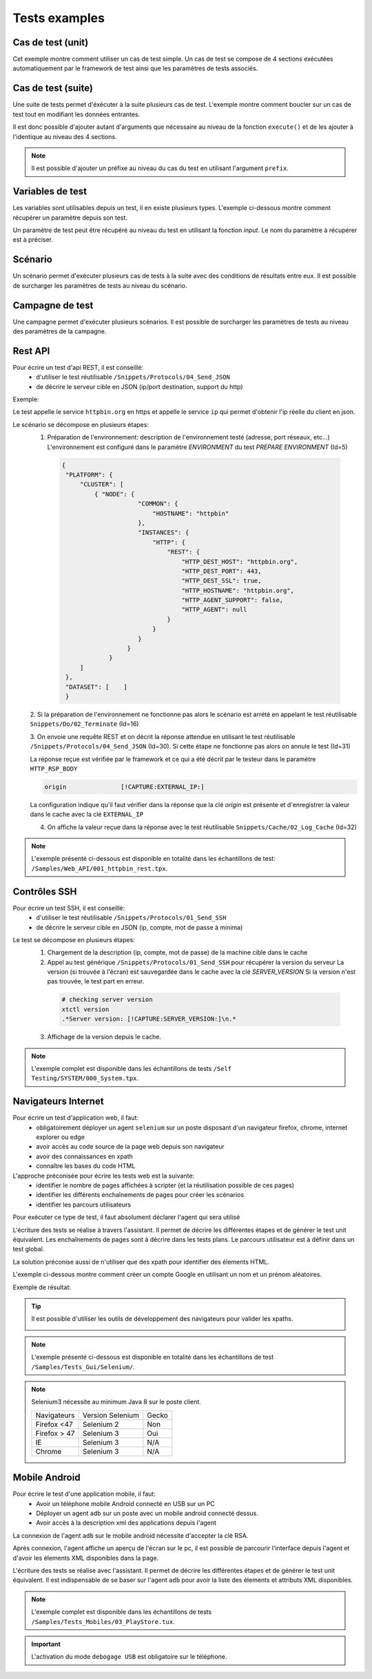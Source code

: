 Tests examples
=================

Cas de test (unit)
-----------

Cet exemple montre comment utiliser un cas de test simple.
Un cas de test se compose de 4 sections exécutées automatiquement par le framework de test ainsi que les paramètres de tests associés.

.. image:: /_static/images/client/exemple_testunit.png

Cas de test (suite)
-----------

Une suite de tests permet d'éxécuter à la suite plusieurs cas de test.
L'exemple montre comment boucler sur un cas de test tout en modifiant les données entrantes.

.. image:: /_static/images/client/exemple_testsuite.png

Il est donc possible d'ajouter autant d'arguments que nécessaire au niveau de la fonction ``execute()``
et de les ajouter à l'identique au niveau des 4 sections.

.. note:: Il est possible d'ajouter un préfixe au niveau du cas du test en utilisant l'argument ``prefix``.

Variables de test
----------------

Les variables sont utilisables depuis un test, il en existe plusieurs types.
L'exemple ci-dessous montre comment récupérer un paramètre depuis son test.

Un paramètre de test peut être récupéré au niveau du test en utilisant la fonction `input`.
Le nom du paramètre à récupérer est à préciser.

.. image:: /_static/images/client/exemple_variables.png

.. tip: Essayez de prendre l'habitude de mettre systématiquement en variable l'ensemble des valeurs présentes dans le test pour faciliter la maintenance.

Scénario
--------

Un scénario permet d'exécuter plusieurs cas de tests à la suite avec des conditions de résultats entre eux.
Il est possible de surcharger les paramètres de tests au niveau du scénario.

.. image:: /_static/images/client/exemple_testplan.png

Campagne de test
----------------

Une campagne permet d'exécuter plusieurs scénarios. Il est possible de surcharger les paramètres de tests
au niveau des paramètres de la campagne.

.. image:: /_static/images/client/exemple_testglobal.png

Rest API
--------

Pour écrire un test d'api REST, il est conseillé:
 - d'utiliser le test réutilisable ``/Snippets/Protocols/04_Send_JSON``
 - de décrire le serveur cible en JSON (ip/port destination, support du http)


Exemple:
 
Le test appelle le service ``httpbin.org`` en https et appelle le service ``ip`` qui permet d'obtenir l'ip réelle du client en json.

.. image:: /_static/images/examples/rest_api.png

Le scénario se décompose en plusieurs étapes:
 1. Préparation de l'environnement: description de l'environnement testé (adresse, port réseaux, etc...)
    L'environnement est configuré dans le paramètre `ENVIRONMENT` du test `PREPARE ENVIRONMENT` (Id=5)
   .. code-block:: json
   
       {
        "PLATFORM": {
            "CLUSTER": [
                { "NODE": {
                            "COMMON": {
                                "HOSTNAME": "httpbin"
                            },
                            "INSTANCES": {
                                "HTTP": {
                                    "REST": {
                                        "HTTP_DEST_HOST": "httpbin.org",
                                        "HTTP_DEST_PORT": 443,
                                        "HTTP_DEST_SSL": true,
                                        "HTTP_HOSTNAME": "httpbin.org",
                                        "HTTP_AGENT_SUPPORT": false,
                                        "HTTP_AGENT": null
                                    }
                                }
                            }
                         }
                    }
            ]
        },
        "DATASET": [    ]
        }
 2. Si la préparation de l'environnement ne fonctionne pas alors le scénario est arrété en appelant le test
 réutilisable ``Snippets/Do/02_Terminate`` (Id=16)

 3. On envoie une requête REST et on décrit la réponse attendue en utilisant le test réutilisable ``/Snippets/Protocols/04_Send_JSON`` (Id=30). 
 Si cette étape ne fonctionne pas alors on annule le test (Id=31)
 
 La réponse reçue est vérifiée par le framework et ce qui a été décrit par le testeur dans le paramètre ``HTTP_RSP_BODY``
 
 .. code-block:: json
 
   origin		[!CAPTURE:EXTERNAL_IP:]
   
 La configuration indique qu'il faut vérifier dans la réponse que la clé `origin` est présente et 
 d'enregistrer la valeur dans le cache avec la clé ``EXTERNAL_IP``
 
 4. On affiche la valeur reçue dans la réponse avec le test réutilisable ``Snippets/Cache/02_Log_Cache`` (Id=32)
 
.. note:: L'exemple présenté ci-dessous est disponible en totalité dans les échantillons de test: ``/Samples/Web_API/001_httpbin_rest.tpx``.

Contrôles SSH
-------------

Pour écrire un test SSH, il est conseillé:
 - d'utiliser le test réutilisable ``/Snippets/Protocols/01_Send_SSH``
 - de décrire le serveur cible en JSON (ip, compte, mot de passe à minima)

.. image:: /_static/images/examples/ssh.png

Le test se décompose en plusieurs étapes:
 1. Chargement de la description (ip, compte, mot de passe) de la machine cible dans le cache
 2. Appel au test générique ``/Snippets/Protocols/01_Send_SSH`` pour récupérer la version du serveur
    La version (si trouvée à l'écran) est sauvegardée dans le cache avec la clé `SERVER_VERSION`
    Si la version n'est pas trouvée, le test part en erreur.
    
   .. code-block:: bash
  
     # checking server version
     xtctl version
     .*Server version: [!CAPTURE:SERVER_VERSION:]\n.*
     
   
 3. Affichage de la version depuis le cache.

.. note:: L'exemple complet est disponible dans les échantillons de tests ``/Self Testing/SYSTEM/000_System.tpx``.

Navigateurs Internet
--------------------

Pour écrire un test d'application web, il faut:
 - obligatoirement déployer un agent ``selenium`` sur un poste disposant d'un navigateur firefox, chrome, internet explorer ou edge
 - avoir accès au code source de la page web depuis son navigateur
 - avoir des connaissances en xpath
 - connaître les bases du code HTML

L'approche préconisée pour écrire les tests web est la suivante:
 - identifier le nombre de pages affichées à scripter (et la réutilisation possible de ces pages)
 - identifier les différents enchaînements de pages pour créer les scénarios
 - identifier les parcours utilisateurs 

Pour exécuter ce type de test, il faut absolument déclarer l'agent qui sera utilisé

.. image:: /_static/images/examples/selenium_agent.png

L'écriture des tests se réalise à travers l'assistant. Il permet de décrire les différentes étapes
et de générer le test unit équivalent. Les enchaînements de pages sont à décrire dans les tests plans.
Le parcours utilisateur est à définir dans un test global.

La solution préconise aussi de n'utiliser que des xpath pour identifier des élements HTML.

.. image:: /_static/images/examples/web_xpath.png

L'exemple ci-dessous montre comment créer un compte Google en utilisant un nom et un prénom aléatoires.

.. image:: /_static/images/examples/web.png

Exemple de résultat:

.. image:: /_static/images/examples/selenium_random_data.png

.. tip:: 
  
  Il est possible d'utiliser les outils de développement des navigateurs pour valider les xpaths.
  
  .. image:: /_static/images/examples/firefox_console_xpath.png
  
.. note:: L'exemple présenté ci-dessous est disponible en totalité dans les échantillons de test ``/Samples/Tests_Gui/Selenium/``.

.. note::
  
  Selenium3  nécessite au minimum Java 8 sur le poste client.
  
  +--------------+---------------------+-----------+
  | Navigateurs  |   Version Selenium  |   Gecko   |
  +--------------+---------------------+-----------+
  | Firefox <47  |   Selenium  2       |   Non     |
  +--------------+---------------------+-----------+
  | Firefox > 47 |   Selenium  3       |   Oui     |
  +--------------+---------------------+-----------+
  | IE           |   Selenium  3       |   N/A     |
  +--------------+---------------------+-----------+
  | Chrome       |   Selenium  3       |   N/A     |
  +--------------+---------------------+-----------+


Mobile Android
--------------

Pour écrire le test d'une application mobile, il faut:
 - Avoir un téléphone mobile Android connecté en USB sur un PC
 - Déployer un agent ``adb`` sur un poste avec un mobile android connecté dessus.
 - Avoir accès à la description xml des applications depuis l'agent

La connexion de l'agent ``adb`` sur le mobile android nécessite d'accepter la clé RSA.

.. image:: /_static/images/examples/mobile_rsa.png

Après connexion, l'agent affiche un aperçu de l'écran sur le pc, il est possible de parcourir 
l'interface depuis l'agent et d'avoir les élements XML disponibles dans la page.

.. image:: /_static/images/toolbox/toolbox_mobile.png
 
L'écriture des tests se réalise avec l'assistant. Il permet de décrire les différentes étapes
et de générer le test unit équivalent. Il est indispensable de se baser sur l'agent ``adb`` pour 
avoir la liste des  élements et attributs XML disponibles.

.. image:: /_static/images/examples/assistant_android.png

.. note:: L'exemple complet est disponible dans les échantillons de tests ``/Samples/Tests_Mobiles/03_PlayStore.tux``.

.. important:: L'activation du mode ``debogage USB`` est obligatoire sur le téléphone.

